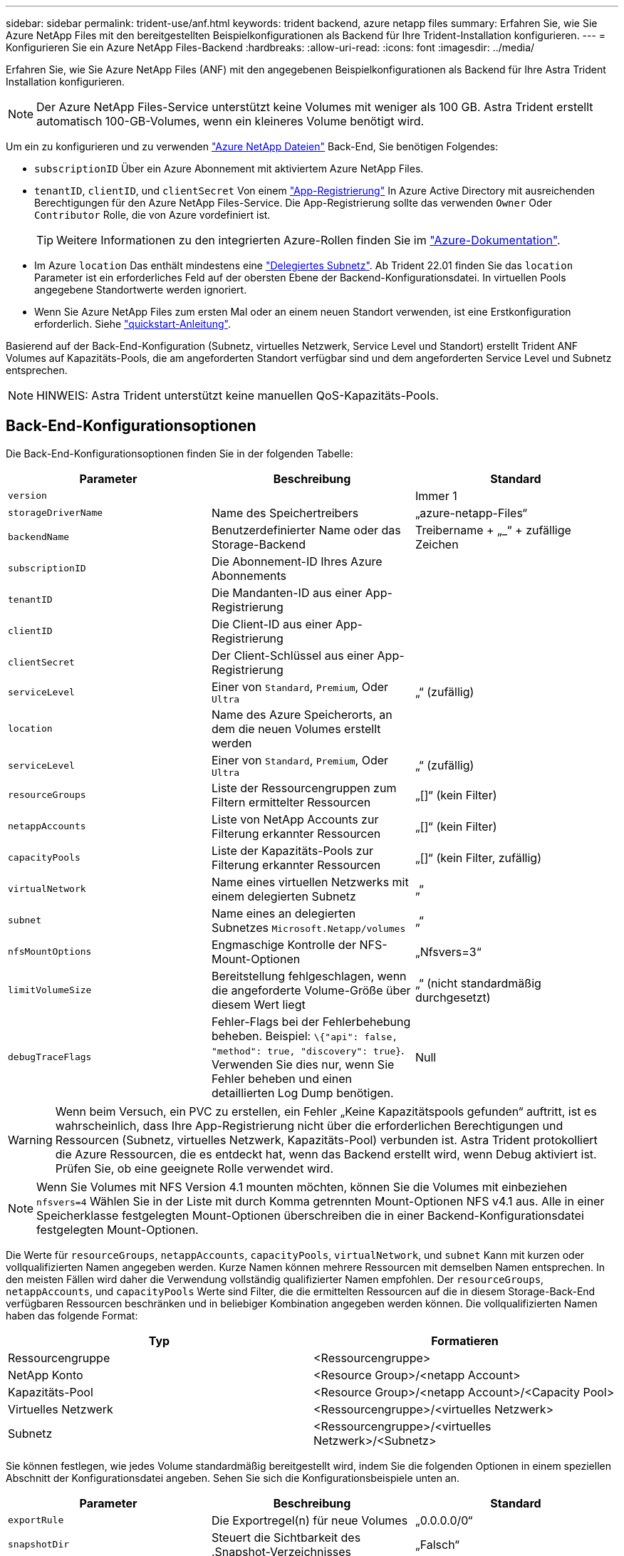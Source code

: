 ---
sidebar: sidebar 
permalink: trident-use/anf.html 
keywords: trident backend, azure netapp files 
summary: Erfahren Sie, wie Sie Azure NetApp Files mit den bereitgestellten Beispielkonfigurationen als Backend für Ihre Trident-Installation konfigurieren. 
---
= Konfigurieren Sie ein Azure NetApp Files-Backend
:hardbreaks:
:allow-uri-read: 
:icons: font
:imagesdir: ../media/


Erfahren Sie, wie Sie Azure NetApp Files (ANF) mit den angegebenen Beispielkonfigurationen als Backend für Ihre Astra Trident Installation konfigurieren.


NOTE: Der Azure NetApp Files-Service unterstützt keine Volumes mit weniger als 100 GB. Astra Trident erstellt automatisch 100-GB-Volumes, wenn ein kleineres Volume benötigt wird.

Um ein zu konfigurieren und zu verwenden https://azure.microsoft.com/en-us/services/netapp/["Azure NetApp Dateien"^] Back-End, Sie benötigen Folgendes:

* `subscriptionID` Über ein Azure Abonnement mit aktiviertem Azure NetApp Files.
* `tenantID`, `clientID`, und `clientSecret` Von einem https://docs.microsoft.com/en-us/azure/active-directory/develop/howto-create-service-principal-portal["App-Registrierung"^] In Azure Active Directory mit ausreichenden Berechtigungen für den Azure NetApp Files-Service. Die App-Registrierung sollte das verwenden `Owner` Oder `Contributor` Rolle, die von Azure vordefiniert ist.
+

TIP: Weitere Informationen zu den integrierten Azure-Rollen finden Sie im https://docs.microsoft.com/en-us/azure/role-based-access-control/built-in-roles["Azure-Dokumentation"^].

* Im Azure `location` Das enthält mindestens eine https://docs.microsoft.com/en-us/azure/azure-netapp-files/azure-netapp-files-delegate-subnet["Delegiertes Subnetz"^]. Ab Trident 22.01 finden Sie das `location` Parameter ist ein erforderliches Feld auf der obersten Ebene der Backend-Konfigurationsdatei. In virtuellen Pools angegebene Standortwerte werden ignoriert.
* Wenn Sie Azure NetApp Files zum ersten Mal oder an einem neuen Standort verwenden, ist eine Erstkonfiguration erforderlich. Siehe https://docs.microsoft.com/en-us/azure/azure-netapp-files/azure-netapp-files-quickstart-set-up-account-create-volumes["quickstart-Anleitung"^].


Basierend auf der Back-End-Konfiguration (Subnetz, virtuelles Netzwerk, Service Level und Standort) erstellt Trident ANF Volumes auf Kapazitäts-Pools, die am angeforderten Standort verfügbar sind und dem angeforderten Service Level und Subnetz entsprechen.


NOTE: HINWEIS: Astra Trident unterstützt keine manuellen QoS-Kapazitäts-Pools.



== Back-End-Konfigurationsoptionen

Die Back-End-Konfigurationsoptionen finden Sie in der folgenden Tabelle:

[cols="3"]
|===
| Parameter | Beschreibung | Standard 


| `version` |  | Immer 1 


| `storageDriverName` | Name des Speichertreibers | „azure-netapp-Files“ 


| `backendName` | Benutzerdefinierter Name oder das Storage-Backend | Treibername + „_“ + zufällige Zeichen 


| `subscriptionID` | Die Abonnement-ID Ihres Azure Abonnements |  


| `tenantID` | Die Mandanten-ID aus einer App-Registrierung |  


| `clientID` | Die Client-ID aus einer App-Registrierung |  


| `clientSecret` | Der Client-Schlüssel aus einer App-Registrierung |  


| `serviceLevel` | Einer von `Standard`, `Premium`, Oder `Ultra` | „“ (zufällig) 


| `location` | Name des Azure Speicherorts, an dem die neuen Volumes erstellt werden |  


| `serviceLevel` | Einer von `Standard`, `Premium`, Oder `Ultra` | „“ (zufällig) 


| `resourceGroups` | Liste der Ressourcengruppen zum Filtern ermittelter Ressourcen | „[]“ (kein Filter) 


| `netappAccounts` | Liste von NetApp Accounts zur Filterung erkannter Ressourcen | „[]“ (kein Filter) 


| `capacityPools` | Liste der Kapazitäts-Pools zur Filterung erkannter Ressourcen | „[]“ (kein Filter, zufällig) 


| `virtualNetwork` | Name eines virtuellen Netzwerks mit einem delegierten Subnetz | „“ 


| `subnet` | Name eines an delegierten Subnetzes `Microsoft.Netapp/volumes` | „“ 


| `nfsMountOptions` | Engmaschige Kontrolle der NFS-Mount-Optionen | „Nfsvers=3“ 


| `limitVolumeSize` | Bereitstellung fehlgeschlagen, wenn die angeforderte Volume-Größe über diesem Wert liegt | „“ (nicht standardmäßig durchgesetzt) 


| `debugTraceFlags` | Fehler-Flags bei der Fehlerbehebung beheben. Beispiel: `\{"api": false, "method": true, "discovery": true}`. Verwenden Sie dies nur, wenn Sie Fehler beheben und einen detaillierten Log Dump benötigen. | Null 
|===

WARNING: Wenn beim Versuch, ein PVC zu erstellen, ein Fehler „Keine Kapazitätspools gefunden“ auftritt, ist es wahrscheinlich, dass Ihre App-Registrierung nicht über die erforderlichen Berechtigungen und Ressourcen (Subnetz, virtuelles Netzwerk, Kapazitäts-Pool) verbunden ist. Astra Trident protokolliert die Azure Ressourcen, die es entdeckt hat, wenn das Backend erstellt wird, wenn Debug aktiviert ist. Prüfen Sie, ob eine geeignete Rolle verwendet wird.


NOTE: Wenn Sie Volumes mit NFS Version 4.1 mounten möchten, können Sie die Volumes mit einbeziehen ``nfsvers=4`` Wählen Sie in der Liste mit durch Komma getrennten Mount-Optionen NFS v4.1 aus. Alle in einer Speicherklasse festgelegten Mount-Optionen überschreiben die in einer Backend-Konfigurationsdatei festgelegten Mount-Optionen.

Die Werte für `resourceGroups`, `netappAccounts`, `capacityPools`, `virtualNetwork`, und `subnet` Kann mit kurzen oder vollqualifizierten Namen angegeben werden. Kurze Namen können mehrere Ressourcen mit demselben Namen entsprechen. In den meisten Fällen wird daher die Verwendung vollständig qualifizierter Namen empfohlen. Der `resourceGroups`, `netappAccounts`, und `capacityPools` Werte sind Filter, die die ermittelten Ressourcen auf die in diesem Storage-Back-End verfügbaren Ressourcen beschränken und in beliebiger Kombination angegeben werden können. Die vollqualifizierten Namen haben das folgende Format:

[cols="2"]
|===
| Typ | Formatieren 


| Ressourcengruppe | <Ressourcengruppe> 


| NetApp Konto | <Resource Group>/<netapp Account> 


| Kapazitäts-Pool | <Resource Group>/<netapp Account>/<Capacity Pool> 


| Virtuelles Netzwerk | <Ressourcengruppe>/<virtuelles Netzwerk> 


| Subnetz | <Ressourcengruppe>/<virtuelles Netzwerk>/<Subnetz> 
|===
Sie können festlegen, wie jedes Volume standardmäßig bereitgestellt wird, indem Sie die folgenden Optionen in einem speziellen Abschnitt der Konfigurationsdatei angeben. Sehen Sie sich die Konfigurationsbeispiele unten an.

[cols=",,"]
|===
| Parameter | Beschreibung | Standard 


| `exportRule` | Die Exportregel(n) für neue Volumes | „0.0.0.0/0“ 


| `snapshotDir` | Steuert die Sichtbarkeit des .Snapshot-Verzeichnisses | „Falsch“ 


| `size` | Die Standardgröße der neuen Volumes | „100 GB“ 


| `unixPermissions` | unix-Berechtigungen für neue Volumes (4 Oktal-Ziffern) | „“ (Vorschau-Funktion, erfordert Whitelisting im Abonnement) 
|===
Der `exportRule` Wert muss eine kommagetrennte Liste beliebiger Kombinationen von IPv4-Adressen oder IPv4-Subnetzen in CIDR-Notation sein.


NOTE: Astra Trident kopiert bei allen auf einem ANF-Backend erstellten Volumes alle auf einem Storage-Pool vorhandenen Labels während der Bereitstellung auf das Storage-Volume. Storage-Administratoren können Labels pro Storage-Pool definieren und alle Volumes gruppieren, die in einem Storage-Pool erstellt wurden. Dies bietet eine praktische Möglichkeit, Volumes anhand einer Reihe anpassbarer Etiketten, die in der Backend-Konfiguration bereitgestellt werden, zu unterscheiden.



== Beispiel 1: Minimale Konfiguration

Dies ist die absolute minimale Backend-Konfiguration. Mit dieser Konfiguration erkennt Astra Trident alle Ihre NetApp Konten, Kapazitäts-Pools und Subnetze, die an ANF am konfigurierten Speicherort delegiert wurden, und setzt zufällig neue Volumes auf einen dieser Pools und Subnetze.

Diese Konfiguration eignet sich ideal, wenn Sie gerade mit ANF beginnen und die Dinge ausprobieren. In der Praxis möchten Sie jedoch zusätzliche Informationen für die Volumes bereitstellen, die Sie bereitstellen.

[listing]
----
{
    "version": 1,
    "storageDriverName": "azure-netapp-files",
    "subscriptionID": "9f87c765-4774-fake-ae98-a721add45451",
    "tenantID": "68e4f836-edc1-fake-bff9-b2d865ee56cf",
    "clientID": "dd043f63-bf8e-fake-8076-8de91e5713aa",
    "clientSecret": "SECRET",
    "location": "eastus"
}
----


== Beispiel 2: Spezifische Service Level-Konfiguration mit Kapazitätspool-Filtern

Bei dieser Back-End-Konfiguration werden Volumes in Azure platziert `eastus` Standort in einem `Ultra` Kapazitäts-Pool: Astra Trident erkennt automatisch alle an ANF delegierten Subnetze und legt ein neues Volume zufällig auf einen davon ab.

[listing]
----
    {
        "version": 1,
        "storageDriverName": "azure-netapp-files",
        "subscriptionID": "9f87c765-4774-fake-ae98-a721add45451",
        "tenantID": "68e4f836-edc1-fake-bff9-b2d865ee56cf",
        "clientID": "dd043f63-bf8e-fake-8076-8de91e5713aa",
        "clientSecret": "SECRET",
        "location": "eastus",
        "serviceLevel": "Ultra",
        "capacityPools": [
            "application-group-1/account-1/ultra-1",
            "application-group-1/account-1/ultra-2"
],
    }
----


== Beispiel 3: Erweiterte Konfiguration

Diese Back-End-Konfiguration reduziert den Umfang der Volume-Platzierung auf ein einzelnes Subnetz und ändert auch einige Standardwerte für die Volume-Bereitstellung.

[listing]
----
    {
        "version": 1,
        "storageDriverName": "azure-netapp-files",
        "subscriptionID": "9f87c765-4774-fake-ae98-a721add45451",
        "tenantID": "68e4f836-edc1-fake-bff9-b2d865ee56cf",
        "clientID": "dd043f63-bf8e-fake-8076-8de91e5713aa",
        "clientSecret": "SECRET",
        "location": "eastus",
        "serviceLevel": "Ultra",
        "capacityPools": [
            "application-group-1/account-1/ultra-1",
            "application-group-1/account-1/ultra-2"
],
        "virtualNetwork": "my-virtual-network",
        "subnet": "my-subnet",
        "nfsMountOptions": "vers=3,proto=tcp,timeo=600",
        "limitVolumeSize": "500Gi",
        "defaults": {
            "exportRule": "10.0.0.0/24,10.0.1.0/24,10.0.2.100",
            "snapshotDir": "true",
            "size": "200Gi",
            "unixPermissions": "0777"
=======
        }
    }
----


== Beispiel 4: Konfiguration des virtuellen Speicherpools

Diese Back-End-Konfiguration definiert mehrere Storage-Pools in einer einzelnen Datei. Dies ist nützlich, wenn Sie über mehrere Kapazitäts-Pools verfügen, die unterschiedliche Service-Level unterstützen, und Sie Storage-Klassen in Kubernetes erstellen möchten, die diese unterstützen.

[listing]
----
    {
        "version": 1,
        "storageDriverName": "azure-netapp-files",
        "subscriptionID": "9f87c765-4774-fake-ae98-a721add45451",
        "tenantID": "68e4f836-edc1-fake-bff9-b2d865ee56cf",
        "clientID": "dd043f63-bf8e-fake-8076-8de91e5713aa",
        "clientSecret": "SECRET",
        "location": "eastus",
        "resourceGroups": ["application-group-1"],
        "nfsMountOptions": "vers=3,proto=tcp,timeo=600",
        "labels": {
            "cloud": "azure"
        },
        "location": "eastus",

        "storage": [
            {
                "labels": {
                    "performance": "gold"
                },
                "serviceLevel": "Ultra",
                "capacityPools": ["ultra-1", "ultra-2"]
            },
            {
                "labels": {
                    "performance": "silver"
                },
                "serviceLevel": "Premium",
                "capacityPools": ["premium-1"]
            },
            {
                "labels": {
                    "performance": "bronze"
                },
                "serviceLevel": "Standard",
                "capacityPools": ["standard-1", "standard-2"]
            }
        ]
    }
----
Im Folgenden `StorageClass` Definitionen beziehen sich auf die oben genannten Speicherpools. Durch Verwendung des `parameters.selector` Feld können Sie für jedes Feld angeben `StorageClass` Der virtuelle Pool, der zum Hosten eines Volumes genutzt wird. Im Volume werden die Aspekte definiert, die im ausgewählten Pool definiert sind.

[listing]
----
apiVersion: storage.k8s.io/v1
kind: StorageClass
metadata:
  name: gold
provisioner: csi.trident.netapp.io
parameters:
  selector: "performance=gold"
allowVolumeExpansion: true
---
apiVersion: storage.k8s.io/v1
kind: StorageClass
metadata:
  name: silver
provisioner: csi.trident.netapp.io
parameters:
  selector: "performance=silver"
allowVolumeExpansion: true
---
apiVersion: storage.k8s.io/v1
kind: StorageClass
metadata:
  name: bronze
provisioner: csi.trident.netapp.io
parameters:
  selector: "performance=bronze"
allowVolumeExpansion: true
----


== Was kommt als Nächstes?

Führen Sie nach dem Erstellen der Back-End-Konfigurationsdatei den folgenden Befehl aus:

[listing]
----
tridentctl create backend -f <backend-file>
----
Wenn die Backend-Erstellung fehlschlägt, ist mit der Back-End-Konfiguration ein Fehler aufgetreten. Sie können die Protokolle zur Bestimmung der Ursache anzeigen, indem Sie den folgenden Befehl ausführen:

[listing]
----
tridentctl logs
----
Nachdem Sie das Problem mit der Konfigurationsdatei identifiziert und korrigiert haben, können Sie den Befehl „Erstellen“ erneut ausführen.
